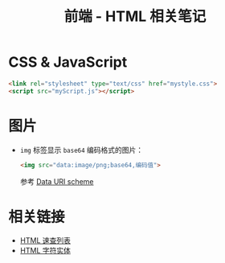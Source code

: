 #+TITLE:      前端 - HTML 相关笔记

* 目录                                                    :TOC_4_gh:noexport:
- [[#css--javascript][CSS & JavaScript]]
- [[#图片][图片]]
- [[#相关链接][相关链接]]

* CSS & JavaScript
  #+BEGIN_SRC html
    <link rel="stylesheet" type="text/css" href="mystyle.css">
    <script src="myScript.js"></script>
  #+END_SRC

* 图片
  + ~img~ 标签显示 ~base64~ 编码格式的图片：
    #+BEGIN_SRC html
      <img src="data:image/png;base64,编码值">
    #+END_SRC

    参考 [[https://en.wikipedia.org/wiki/Data_URI_scheme#Syntax][Data URI scheme]]
    
* 相关链接
  + [[http://www.runoob.com/html/html-quicklist.html][HTML 速查列表]]
  + [[http://entitycode.com/][HTML 字符实体]]
